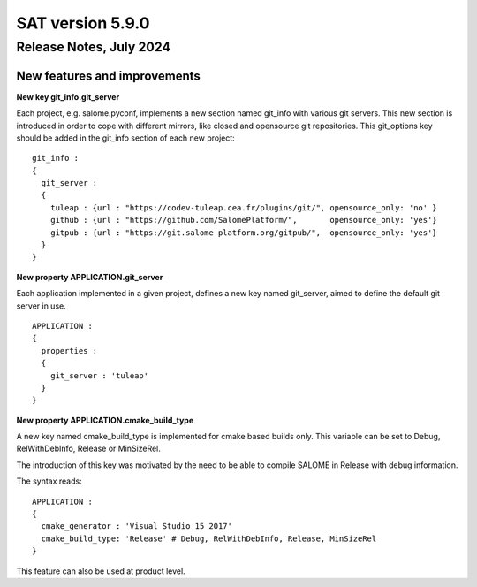 *****************
SAT version 5.9.0
*****************

Release Notes, July 2024
============================


New features and improvements
-----------------------------


**New key git_info.git_server**

Each project, e.g. salome.pyconf, implements a new section named git_info with various git servers. This new section is introduced in order to cope with different mirrors, like closed and opensource git repositories.
This git_options key should be added in the git_info section of each new project: ::

    git_info : 
    {
      git_server :
      {
        tuleap : {url : "https://codev-tuleap.cea.fr/plugins/git/", opensource_only: 'no' }
        github : {url : "https://github.com/SalomePlatform/",       opensource_only: 'yes'}
        gitpub : {url : "https://git.salome-platform.org/gitpub/",  opensource_only: 'yes'}
      }
    }


**New property APPLICATION.git_server**

Each application implemented in a given project, defines a new key named git_server, aimed to define the default git server in use. ::

    APPLICATION :
    {
      properties :
      {
        git_server : 'tuleap'
      }
    }


**New property APPLICATION.cmake_build_type**

A new key named cmake_build_type is implemented for cmake based builds only. This variable can be set to Debug, RelWithDebInfo, Release or MinSizeRel.

The introduction of this key was motivated by the need to be able to compile SALOME in Release with debug information.

The syntax reads: ::

    APPLICATION :
    {
      cmake_generator : 'Visual Studio 15 2017'
      cmake_build_type: 'Release' # Debug, RelWithDebInfo, Release, MinSizeRel
    }  


This feature can also be used at product level.

